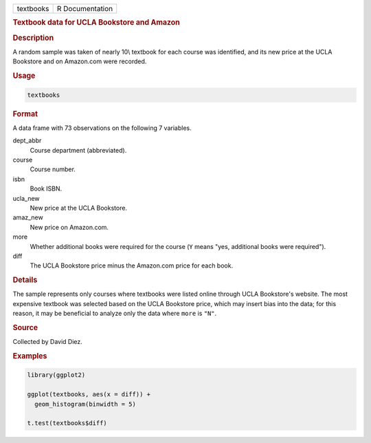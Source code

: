 .. container::

   ========= ===============
   textbooks R Documentation
   ========= ===============

   .. rubric:: Textbook data for UCLA Bookstore and Amazon
      :name: textbooks

   .. rubric:: Description
      :name: description

   A random sample was taken of nearly 10\\ textbook for each course was
   identified, and its new price at the UCLA Bookstore and on Amazon.com
   were recorded.

   .. rubric:: Usage
      :name: usage

   .. code:: R

      textbooks

   .. rubric:: Format
      :name: format

   A data frame with 73 observations on the following 7 variables.

   dept_abbr
      Course department (abbreviated).

   course
      Course number.

   isbn
      Book ISBN.

   ucla_new
      New price at the UCLA Bookstore.

   amaz_new
      New price on Amazon.com.

   more
      Whether additional books were required for the course (``Y`` means
      "yes, additional books were required").

   diff
      The UCLA Bookstore price minus the Amazon.com price for each book.

   .. rubric:: Details
      :name: details

   The sample represents only courses where textbooks were listed online
   through UCLA Bookstore's website. The most expensive textbook was
   selected based on the UCLA Bookstore price, which may insert bias
   into the data; for this reason, it may be beneficial to analyze only
   the data where ``more`` is ``"N"``.

   .. rubric:: Source
      :name: source

   Collected by David Diez.

   .. rubric:: Examples
      :name: examples

   .. code:: R

      library(ggplot2)

      ggplot(textbooks, aes(x = diff)) +
        geom_histogram(binwidth = 5)

      t.test(textbooks$diff)

